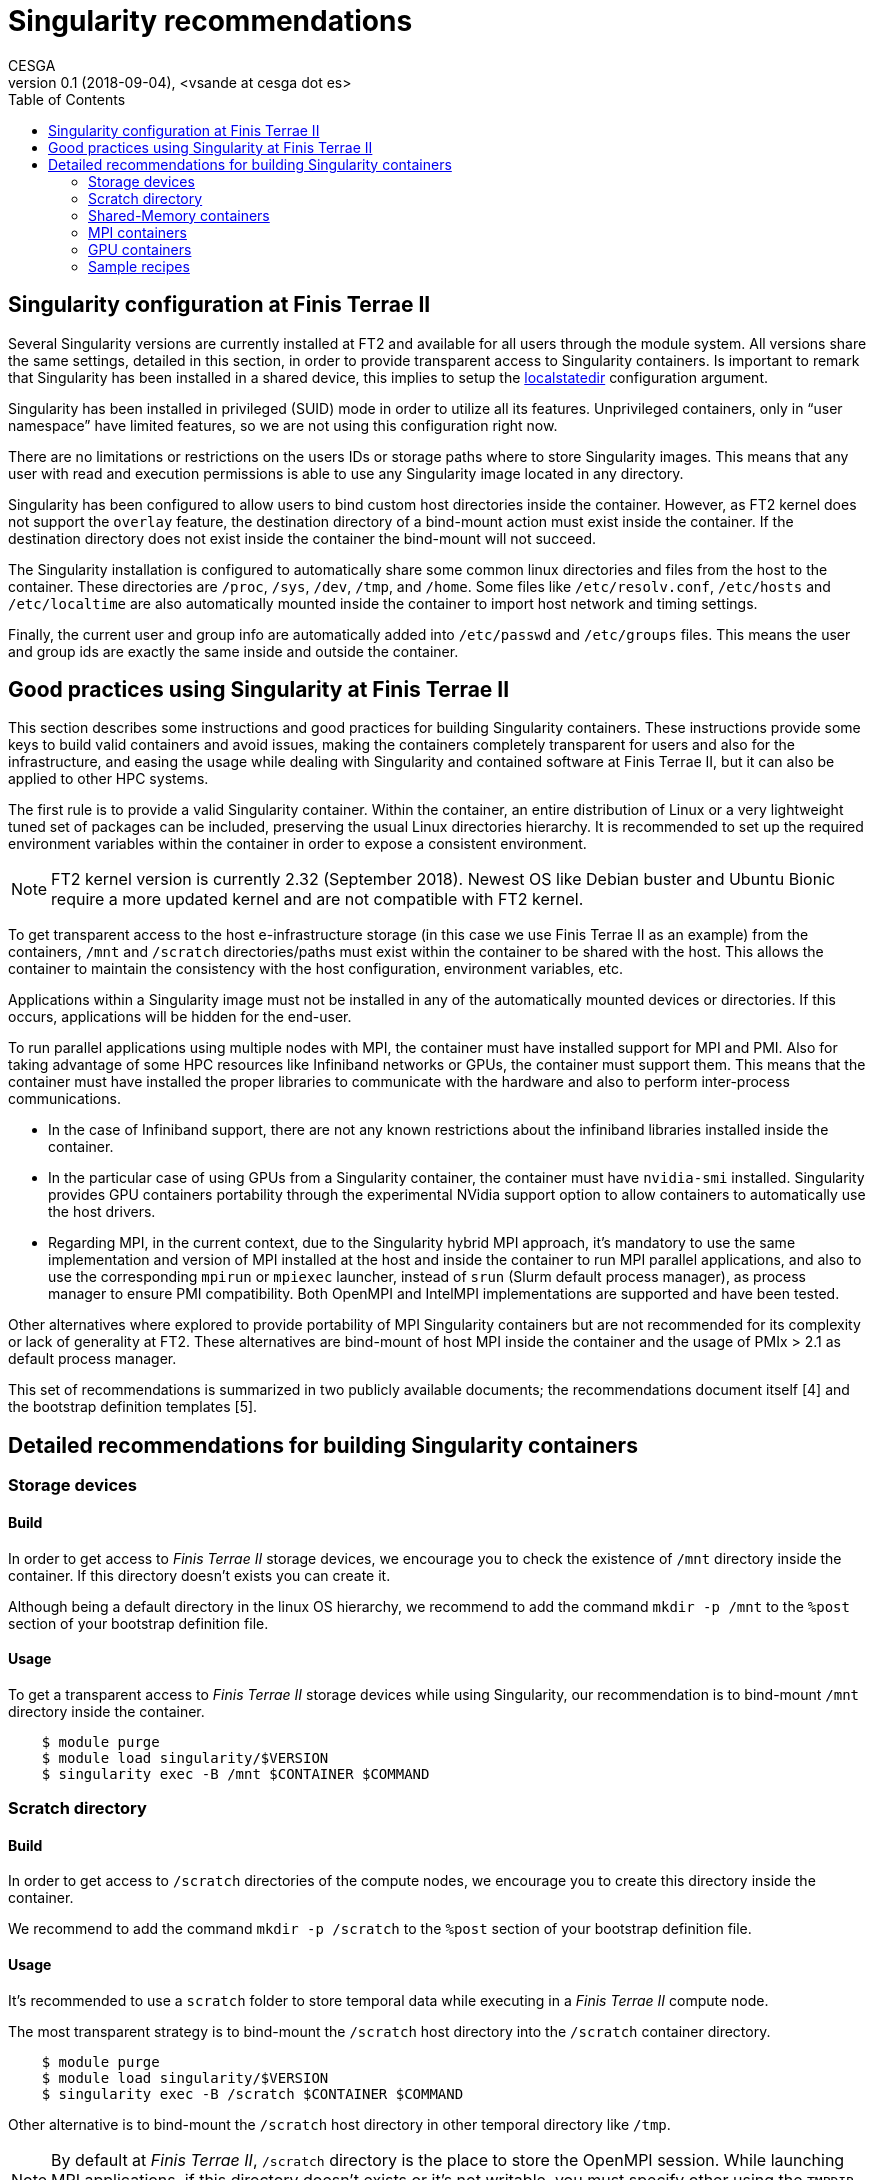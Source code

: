 = Singularity recommendations
CESGA
v0.1 (2018-09-04), <vsande at cesga dot es>
:toc:


[[singularity-configuration]]
== Singularity configuration at Finis Terrae II

Several Singularity versions are currently installed at FT2 and available for all users through the module system. All versions share the same settings, detailed in this section, in order to provide transparent access to Singularity containers. Is important to remark that Singularity has been installed in a shared device, this implies to setup the https://www.sylabs.io/guides/2.6/admin-guide/admin_quickstart.html?highlight=localstatedir#prefix-in-special-places-localstatedir[localstatedir] configuration argument. 

Singularity has been installed in privileged (SUID) mode in order to utilize all its features. Unprivileged containers, only in “user namespace” have limited features, so we are not using this configuration right now.

There are no limitations or restrictions on the users IDs or storage paths where to store Singularity images. This means that any user with read and execution permissions is able to use any Singularity image located in any directory.

Singularity has been configured to allow users to bind custom host directories inside the container. However, as FT2 kernel does not support the `overlay` feature, the destination directory of a bind-mount action must exist inside the container. If the destination directory does not exist inside the container the bind-mount will not succeed.

The Singularity installation is configured to automatically share some common linux directories and files from the host to the container. These directories are `/proc`, `/sys`, `/dev`, `/tmp`, and `/home`. Some files like `/etc/resolv.conf`, `/etc/hosts` and `/etc/localtime` are also automatically mounted inside the container to import host network and timing settings.

Finally, the current user and group info are automatically added into `/etc/passwd` and `/etc/groups` files. This means the user and group ids are exactly the same inside and outside the container.

[[singularity-good-practices]]
== Good practices using Singularity at Finis Terrae II

This section describes some instructions and good practices for building Singularity containers. These instructions provide some keys to build valid containers and avoid issues, making the containers completely transparent for users and also for the infrastructure, and easing the usage while dealing with Singularity and contained software at Finis Terrae II, but it can also be applied to other HPC systems.

The first rule is to provide a valid Singularity container. Within the container, an entire distribution of Linux or a very lightweight tuned set of packages can be included, preserving the usual Linux directories hierarchy. It is recommended to set up the required environment variables within the container in order to expose a consistent environment.

NOTE: FT2 kernel version is currently 2.32 (September 2018). Newest OS like Debian buster and Ubuntu Bionic require a more updated kernel and are not compatible with FT2 kernel. 

To get transparent access to the host e-infrastructure storage (in this case we use Finis Terrae II as an example) from the containers, `/mnt` and `/scratch` directories/paths must exist within the container to be shared with the host. This allows the container to maintain the consistency with the host configuration, environment variables, etc. 

Applications within a Singularity image must not be installed in any of the automatically mounted devices or directories. If this occurs, applications will be hidden for the end-user.  

To run parallel applications using multiple nodes with MPI, the container must have installed support for MPI and PMI. Also for taking advantage of some HPC resources like Infiniband networks or GPUs, the container must support them. This means that the container must have installed the proper libraries to communicate with the hardware and also to perform inter-process communications.

 - In the case of Infiniband support, there are not any known restrictions about the infiniband libraries installed inside the container.
 - In the particular case of using GPUs from a Singularity container, the container must have `nvidia-smi` installed. Singularity provides GPU containers portability through the experimental NVidia support option to allow containers to automatically use the host drivers.
 - Regarding MPI, in the current context, due to the Singularity hybrid MPI approach, it's mandatory to use the same implementation and version of MPI installed at the host and inside the container to run MPI parallel applications, and also to use the corresponding `mpirun` or `mpiexec` launcher, instead of `srun` (Slurm default process manager), as process manager to ensure PMI compatibility. Both OpenMPI and IntelMPI implementations are supported and have been tested.

Other alternatives where explored to provide portability of MPI Singularity containers but are not recommended for its complexity or lack of generality at FT2. These alternatives are bind-mount of host MPI inside the container and the usage of PMIx > 2.1 as default process manager.

This set of recommendations is summarized in two publicly available documents; the recommendations document itself [4] and the bootstrap definition templates [5].

[[singularity-build-recommendations]]
== Detailed recommendations for building Singularity containers

=== Storage devices

==== Build

In order to get access to _Finis Terrae II_ storage devices, we encourage you to check the existence of `/mnt` directory inside the container.
If this directory doesn't exists you can create it.

Although being a default directory in the linux OS hierarchy, we recommend to add the command `mkdir -p /mnt` to the `%post` section of your bootstrap definition file.

==== Usage

To get a transparent access to _Finis Terrae II_ storage devices while using Singularity, our recommendation is to bind-mount `/mnt` directory inside the container.

[source,shell]
----
    $ module purge
    $ module load singularity/$VERSION
    $ singularity exec -B /mnt $CONTAINER $COMMAND
----

=== Scratch directory

==== Build

In order to get access to `/scratch` directories of the compute nodes, we encourage you to create this directory inside the container.

We recommend to add the command `mkdir -p /scratch` to the `%post` section of your bootstrap definition file.

==== Usage

It's recommended to use a `scratch` folder to store temporal data while executing in a _Finis Terrae II_ compute node.

The most transparent strategy is to bind-mount the `/scratch` host directory into the `/scratch` container directory.

[source,shell]
----
    $ module purge
    $ module load singularity/$VERSION
    $ singularity exec -B /scratch $CONTAINER $COMMAND
----

Other alternative is to bind-mount the `/scratch` host directory in other temporal directory like `/tmp`.

NOTE: By default at _Finis Terrae II_, `/scratch` directory is the place to store the OpenMPI session.
While launching MPI applications, if this directory doesn't exists or it's not writable, you must specify other using the `TMPDIR` environment variable.

[source,shell]
----
    $ module purge
    $ module load singularity/$VERSION
    $ export TMPDIR=/tmp
    $ singularity exec -B /scratch:/tmp $CONTAINER $COMMAND
----

=== Shared-Memory containers

==== Build

There isn't any known particular restriction for running shared-memory applications from a Singularity container.

==== Usage

[source,shell]
----
    $ module purge
    $ module load singularity/$VERSION
    $ singularity exec -B /scratch -B /mnt $CONTAINER $COMMAND
----

=== MPI containers

==== Build

In order to run parallel applications in multiple nodes, Singularity documentation tell us that the container must support MPI and PMI(x). Also for taking advantage of some HPC resouces like Infiniband networks, the container must suppport it. This means that the container must have installed the propper libraries to communicate with the hardware and also to perform inter-process communications.

In the case of Infiniband, there is not any known restrictions about the infiniband libraries installed inside the container.

Regarding MPI, in the current context, due to the Singularity hybrid MPI approach, you need to have the same implementation and version of MPI installed at the host and inside the container to run parallel/MPI applications. We strongly recommend to use an OpenMPI implementation.

The currently available MPI implementations at Finis Terrae II are listed below. Singularity images containing MPI applications must contain any of this MPI implementations to properly run in parallel at Finis Terrae II:

[cols=",",options="header",]
|===================
|*Family* |*Version*
|OpenMPI |1.10.2
|OpenMPI |1.10.7
|OpenMPI |2.0.0
|OpenMPI |2.0.1
|OpenMPI |2.0.1-cuda8.0
|OpenMPI |2.0.2
|OpenMPI |2.1.1
|IntelMPI |5.1
|IntelMPI |2017
|IntelMPI |2017ibi
|IntelMPI |2017.4.239
|IntelMPI |2018
|IntelMPI |2018.1.163
|IntelMPI |2018.2.199
|IntelMPI |2018.3.222
|BullMPI |1.2.9.1
|===================

NOTE: You can get more info about how to load this modules using `module spider` tool.

==== Usage

Please, take care of selecting the same MPI implementation and version at the host and inside the container.
You must use `mpirun`, instead of `srun`, as process manager to ensure PMI compatibility.


[source,shell]
----
    $ module purge
    $ module load $COMPILER $MPI_VERSION
    $ module load singularity/$VERSION
    $ mpirun $ARGS singularity exec -B /scratch -B /mnt $CONTAINER $COMMAND
----

=== GPU containers

==== Build

In the particular case of using GPUs from a container, the contained NVidia driver must exactly match the NVidia driver installed at the host.
There are several alternatives in order to have the right NVidia driver within the container.

* Install it persistently inside the container.
* Bind-mount the host driver inside the container.

In both cases `nvidia-smi` must be installed inside the container.

NOTE: The big con of a persistent installation is the lack of portability, as you cannot use the same container in other host with a different NVidia driver version.

==== Usage

Singularity provides the `--nv` option to automagically bind-mount the NVidia drivers (experimental Nvidia support).

NOTE: Please, ensure that you are in a GPU compute node to run your GPU containers.

[source,shell]
----
    $ module purge
    $ module load singularity/$VERSION
    $ mpirun singularity exec --nv -B /scratch -B /mnt $CONTAINER $COMMAND
----

=== Sample recipes

Some templates stored in this https://github.com/MSO4SC/Singularity[github repository]

==== Basic recipe template

https://github.com/MSO4SC/Singularity/blob/master/examples/bootstrap_basic_template.def[Basic bootstrap template]

==== MPI recipe template

https://github.com/MSO4SC/Singularity/blob/master/examples/bootstrap_mpi_template.def[MPI bootstrap template]
